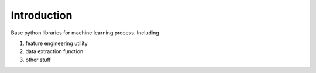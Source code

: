 ************
Introduction
************

Base python libraries for machine learning process. Including

1) feature engineering utility
#) data extraction function
#) other stuff

